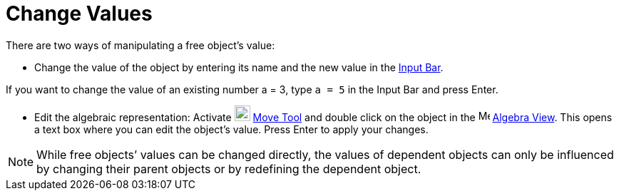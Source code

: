 = Change Values

There are two ways of manipulating a free object’s value:

* Change the value of the object by entering its name and the new value in the xref:/Input_Bar.adoc[Input Bar].

[EXAMPLE]
====

If you want to change the value of an existing number a = 3, type `++a = 5++` in the Input Bar and press
[.kcode]#Enter#.

====

* Edit the algebraic representation: Activate image:22px-Mode_move.svg.png[Mode move.svg,width=22,height=22]
xref:/tools/Move_Tool.adoc[Move Tool] and double click on the object in the image:16px-Menu_view_algebra.svg.png[Menu
view algebra.svg,width=16,height=16] xref:/Algebra_View.adoc[Algebra View]. This opens a text box where you can edit the
object’s value. Press [.kcode]#Enter# to apply your changes.

[NOTE]
====

While free objects’ values can be changed directly, the values of dependent objects can only be influenced by changing
their parent objects or by redefining the dependent object.

====
